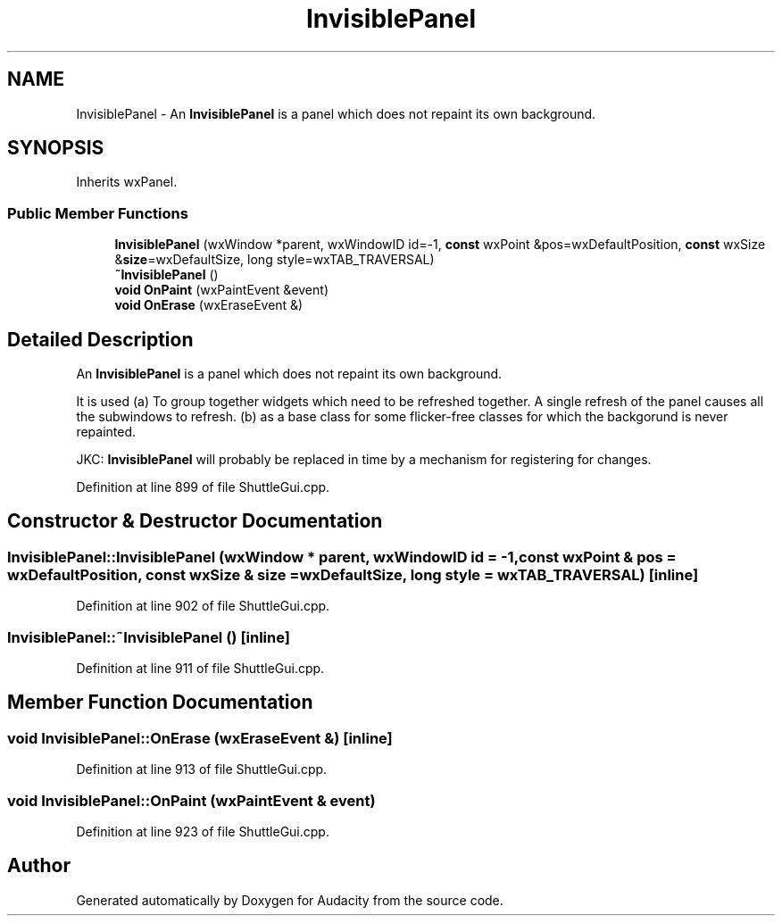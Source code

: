 .TH "InvisiblePanel" 3 "Thu Apr 28 2016" "Audacity" \" -*- nroff -*-
.ad l
.nh
.SH NAME
InvisiblePanel \- An \fBInvisiblePanel\fP is a panel which does not repaint its own background\&.  

.SH SYNOPSIS
.br
.PP
.PP
Inherits wxPanel\&.
.SS "Public Member Functions"

.in +1c
.ti -1c
.RI "\fBInvisiblePanel\fP (wxWindow *parent, wxWindowID id=\-1, \fBconst\fP wxPoint &pos=wxDefaultPosition, \fBconst\fP wxSize &\fBsize\fP=wxDefaultSize, long style=wxTAB_TRAVERSAL)"
.br
.ti -1c
.RI "\fB~InvisiblePanel\fP ()"
.br
.ti -1c
.RI "\fBvoid\fP \fBOnPaint\fP (wxPaintEvent &event)"
.br
.ti -1c
.RI "\fBvoid\fP \fBOnErase\fP (wxEraseEvent &)"
.br
.in -1c
.SH "Detailed Description"
.PP 
An \fBInvisiblePanel\fP is a panel which does not repaint its own background\&. 

It is used (a) To group together widgets which need to be refreshed together\&. A single refresh of the panel causes all the subwindows to refresh\&. (b) as a base class for some flicker-free classes for which the backgorund is never repainted\&.
.PP
JKC: \fBInvisiblePanel\fP will probably be replaced in time by a mechanism for registering for changes\&. 
.PP
Definition at line 899 of file ShuttleGui\&.cpp\&.
.SH "Constructor & Destructor Documentation"
.PP 
.SS "InvisiblePanel::InvisiblePanel (wxWindow * parent, wxWindowID id = \fC\-1\fP, \fBconst\fP wxPoint & pos = \fCwxDefaultPosition\fP, \fBconst\fP wxSize & size = \fCwxDefaultSize\fP, long style = \fCwxTAB_TRAVERSAL\fP)\fC [inline]\fP"

.PP
Definition at line 902 of file ShuttleGui\&.cpp\&.
.SS "InvisiblePanel::~InvisiblePanel ()\fC [inline]\fP"

.PP
Definition at line 911 of file ShuttleGui\&.cpp\&.
.SH "Member Function Documentation"
.PP 
.SS "\fBvoid\fP InvisiblePanel::OnErase (wxEraseEvent &)\fC [inline]\fP"

.PP
Definition at line 913 of file ShuttleGui\&.cpp\&.
.SS "\fBvoid\fP InvisiblePanel::OnPaint (wxPaintEvent & event)"

.PP
Definition at line 923 of file ShuttleGui\&.cpp\&.

.SH "Author"
.PP 
Generated automatically by Doxygen for Audacity from the source code\&.
